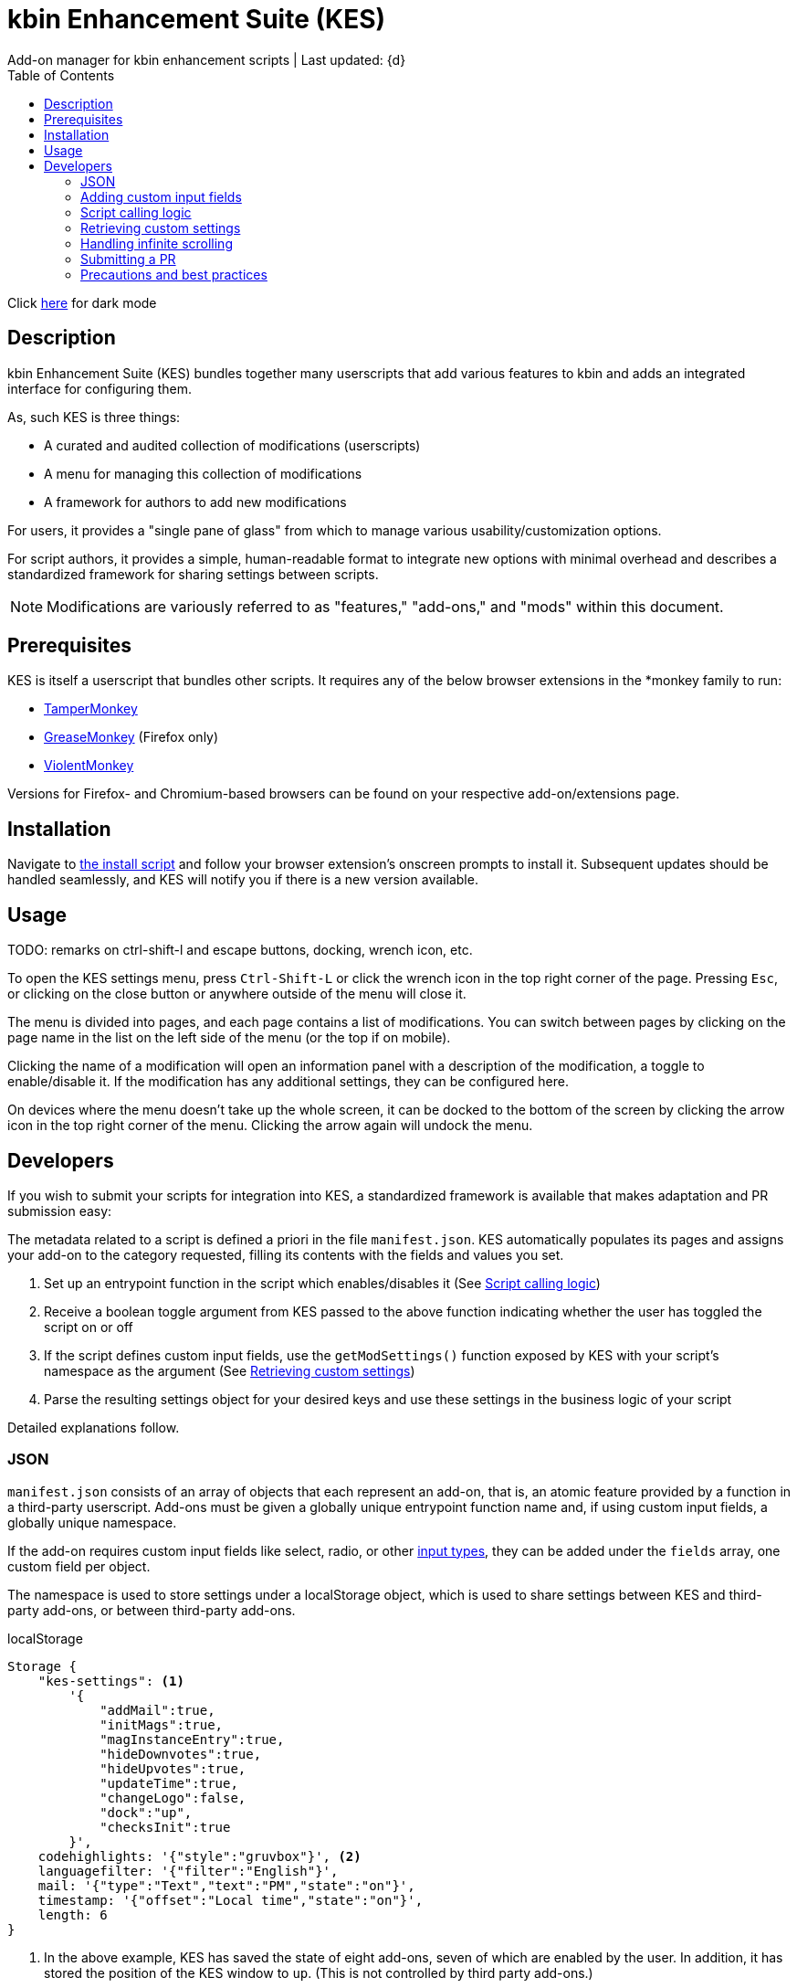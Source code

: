 :nofooter:
:toc: left
:stylesheet: custom.css
:icons: font

= kbin Enhancement Suite (KES)
Add-on manager for kbin enhancement scripts | Last updated: {d}

Click https://aclist.github.io/kes/kes_dark.html[here] for dark mode

== Description

kbin Enhancement Suite (KES) bundles together many userscripts that add various features to kbin and adds an integrated interface for configuring them.

As, such KES is three things:

- A curated and audited collection of modifications (userscripts)
- A menu for managing this collection of modifications
- A framework for authors to add new modifications

For users, it provides a "single pane of glass" from which to manage various usability/customization options.

For script authors, it provides a simple, human-readable format to integrate new options with minimal overhead and describes a
standardized framework for sharing settings between scripts.

[NOTE]
Modifications are variously referred to as "features," "add-ons," and "mods" within this document.

== Prerequisites

KES is itself a userscript that bundles other scripts. It requires any of the below
browser extensions in the *monkey family to run:

- https://www.tampermonkey.net/[TamperMonkey]
- https://addons.mozilla.org/en-US/firefox/addon/greasemonkey/[GreaseMonkey] (Firefox only)
- https://violentmonkey.github.io/[ViolentMonkey]

Versions for Firefox- and Chromium-based browsers can be found on your respective add-on/extensions page.

== Installation

Navigate to https://github.com/aclist/kbin-megamod/raw/main/megamod.user.js[the install script] and
follow your browser extension's onscreen prompts to install it. Subsequent updates should be handled
seamlessly, and KES will notify you if there is a new version available.

== Usage
TODO: remarks on ctrl-shift-l and escape buttons, docking, wrench icon, etc.

To open the KES settings menu, press `Ctrl-Shift-L` or click the wrench icon in the top right corner of the page. Pressing `Esc`, or clicking on the close button or anywhere outside of the menu will close it.

The menu is divided into pages, and each page contains a list of modifications. You can switch between pages by clicking on the page name in the list on the left side of the menu (or the top if on mobile). 

Clicking the name of a modification will open an information panel with a description of the modification, a toggle to enable/disable it. If the modification has any additional settings, they can be configured here.

On devices where the menu doesn't take up the whole screen, it can be docked to the bottom of the screen by clicking the arrow icon in the top right corner of the menu. Clicking the arrow again will undock the menu.

== Developers

If you wish to submit your scripts for integration into KES, a standardized framework is available that
makes adaptation and PR submission easy:

The metadata related to a script is defined a priori in the file `manifest.json`. KES automatically populates
its pages and assigns your add-on to the category requested, filling its contents with the fields and values you set.

1. Set up an entrypoint function in the script which enables/disables it (See <<Script calling logic>>)
2. Receive a boolean toggle argument from KES passed to the above function indicating
whether the user has toggled the script on or off
3. If the script defines custom input fields, use the `getModSettings()` function exposed by KES
with your script's namespace as the argument (See <<Retrieving custom settings>>)
4. Parse the resulting settings object for your desired keys and use these settings in the business
logic of your script

Detailed explanations follow.

=== JSON

`manifest.json` consists of an array of objects that each represent an add-on, that is, an atomic
feature provided by a function in a third-party userscript.
Add-ons must be given a globally unique entrypoint function name and, if using custom input fields,
a globally unique namespace.

If the add-on requires custom input fields like select, radio, or
other https://developer.mozilla.org/en-US/docs/Web/HTML/Element/input[input types], they can be added under
the `fields` array, one custom field per object.

The namespace is used to store settings under a localStorage object, which is used to share
settings between KES and third-party add-ons, or between third-party add-ons.


.localStorage
----
Storage {
    "kes-settings": <1>
        '{
            "addMail":true,
            "initMags":true,
            "magInstanceEntry":true,
            "hideDownvotes":true,
            "hideUpvotes":true,
            "updateTime":true,
            "changeLogo":false,
            "dock":"up",
            "checksInit":true
        }',
    codehighlights: '{"style":"gruvbox"}', <2>
    languagefilter: '{"filter":"English"}',
    mail: '{"type":"Text","text":"PM","state":"on"}',
    timestamp: '{"offset":"Local time","state":"on"}',
    length: 6
}
----

<1> In the above example, KES has saved the state of eight add-ons, seven of which are enabled by the user.
In addition, it has stored the position of the KES window to `up`. (This is not controlled by third party add-ons.)
<2> Finally, the four add-ons `codehighlights`, `languagefilter`, `mail`, and `timestamp` have respectively saved
their own settings in custom namespaces. (The other three add-ons did not request any custom settings fields.)

KES handles toggling of add-ons and passes their boolean state to the recipient script on pageload events and changes to the thread/post content area.

The recipient script therefore does not need to poll this state or watch for page changes, as it is called as an internal function of KES when needed.

The only responsibilities of the recipient script are:

- Handle setup and teardown of the desired logic (show/hide elements, apply/unapply styling)
- Parse its own namespace under localStorage and retrieve custom settings. To facilitate this, KES provides the `getModSettings()` function. See <<Retrieving custom settings>>.

.manifest.json
----
  {
    "name": "Add mail",
    "author": "shazbot",
    "version": "0.1.0",
    "label": "Add mail icon",
    "desc": "Add mail link to usernames if on kbin.social",
    "login": false,
    "recurs": true, <1>
    "link": "mypage.dotcom",
    "link_label" "My link"
    "entrypoint": "addMail",
    "namespace": "mail", <2>
    "fields": [ <3>
      {
        "type": "radio",
        "initial": "Text",
        "key": "type",
        "label": "Label type",
	"values": [
		"Text",
		"Icon"
	]
      },
      { <4>
        "type": "text",
        "initial": "PM",
        "key": "text",
        "label": "Link label"
      }
    ],
    "page": "general" <5>
  }
----
<1> If the user has enabled lazy loading (infinite scroll) and the add-on modifies new threads and/or comments, setting this value to true will ensure that the script is applied again.
<2> A globally unique namespace under which the script's custom field settings are stored.
<3> See <<Adding custom input fields>>. In the above example, the descriptive text 'Label type' will be printed on one line, followed by a line break, then two radio buttons respectively labeled 'Text' and 'Icon', in that order,
separated by line breaks, with the 'Text' radio button initially selected. The value 'Text' will be saved under the `mail.type` key (i.e., prefer a text label instead of icon) and updated if the user changes the radio button.
<4> This is followed by a descriptive label reading 'Link label', a line break,
and then a textarea initially set to the string 'PM', with this value stored under the `mail.text` key. In this example, the link label would be used by the recipient script if `mail.type` was set to `Text`. KES is agnostic to how these settings are parsed and merely populates the fields.
As far as KES is concerned, functionality of one field does not depend on another; it is up to the author to add additional fields if necessary.
<5> The contents of the metadata and custom fields will be added to the 'General' page of the sidebar under the feature label 'Add mail icon'. Available pages can be seen within the file `ui.json`.

.basic metadata
[%autowidth]
|===
|Key|Optional?|Type|Value

|name||string|An internal, "official" name of the add-on, possibly more verbose than the user-facing string
|author||string|The author of the add-on. This is user-facing and links back to the named profile on kbin. If you are on an instance other than kbin.social, include the full @<user>@<instance> designation here
|version||string|An internal version number
|label||string|A short, descriptive name of the feature, used when printing it in the list of options. This
functions as the "name" of the feature seen by users
|desc||string|A human-readable description of what the feature does
|login||boolean|Whether the option requires being logged into the site to function/display correctly
|recurs||boolean|If the feature should recur and apply to new elements in the tree in the event of DOM changes
to the `'#content'` area, such as new posts or threads when lazy load (infinite scrolling) is enabled
|entrypoint||string|A globally unique function entrypoint in the recipient script used to toggle the feature
on or off.
|namespace|yes|string|A globally unique namespace used if the add-on exposes custom input fields (see below)
This namespace is used when parsing localStorage
|link|yes|string|A link to external content, such as a web site or help file
|link_label|yes|string|A human-readable label for the link above
|fields|yes|string|An array of objects containing custom input fields
|===

=== Adding custom input fields

.The fields array
[%autowidth]
|===
|Key|Optional?|Type|Value

|type||string|The input field type
|initial||string (if checkbox, bool)|The initial value the field is set to
|key||string|A unique key for this setting, stored under the object namespace defined in Table 1
|label|yes|string|A descriptive label of what the setting does, printed above the input field
|values|required if `type` is select or radio|array of strings|If the type is `select` or `radio`, an array of human-readable labels, which also function as values, used to populate each option
|checkbox_label|required if `type` is checkbox|string|A human-readable label printed to the right of a checkbox
|===

=== Script calling logic
A number of pre-existing examples can be found under the `/mods` directory of the repository.

KES calls the recipient script via the entrypoint function defined in `manifest.json` with a boolen argument.
----
function toggleOn(){
   let el = document.querySelector('.myelement')
   if (el) return
   document.body.appendChild(el);
}
function toggleOff(){
   $('.myelement').hide();
}
function myEntryPoint(toggle) {
    if (toggle)
        toggleOn();
    } else {
        toggleOff();
}
----

Bear in mind that if you have defined custom input fields, such as choosing between different label/icon types or supporting custom strings, or
when an infinite scroll event occurs (<<Handling infinite scrolling>>), KES may attempt to call the entrypoint function again and apply the new settings.

Therefore, if the element being modified already exists, you should add logic to either override its current value or return gracefully, as seen in the boilerplate example above.
Otherwise, the same element may be created multiple times.

=== Retrieving custom settings

You can also retrieve settings of other scripts for more synergistic functionality

----
const myNs = mymod;
const settings = getModSettings(myNs);
const color = settings["color"];
const mydiv = document.querySelector("mydiv");
mydiv.style.cssText = 'background-color:' + color;
----

=== Handling infinite scrolling

`recurs` boolean

simply set it in the manifest

TODO: inline example of returning if already applied

=== Submitting a PR

1. Clone the repo and prepare a patch against the `testing` branch.

2. If you are submitting a userscript, limit PRs to one per atomic script. If a collection of functions in the script are semantically related to each other, you may
choose to group them into one script, but they must be given unique objects, entrypoints, and namespaces within `manifest.json` (one feature per add-on). Generally speaking, different features should be limited to atomic scripts.

3. Scripts should not wantonly change the appearance and style of the page in the way a CSS theme would.
Limit features to small functionality changes that leverage the advantages of JS over CSS.
KES works best in the aggregate, when its add-ons synergize with each other.

4. For testing purposes, you can define remote resources in the `@require` fields of the `kes.user.js` headers when debugging, but the PR itself must not include any
modifications to this file or to the `VERSION` file. Only submit a modified `manifest.json` and add your script to the `/mods` directory.

5. Ensure that the `entrypoint` and `namespace` (if applicable) defined in `manifest.json` are globally unique.

6. If external dependencies...jquery is provided

[NOTE]
If you are submitting a PR changing an internal feature of KES itself, feel free to include changes to other files than the above.

=== Precautions and best practices

- Name collisions
- Private functions
- No need to handle extra event listeners

- Prefer 4-space indentation
- Prefer https://www.conventionalcommits.org/en/v1.0.0/[conventional commits]
- Anything else? E.g. linting with ES

